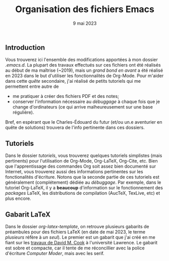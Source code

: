 #+NAME: Charles-Édouard Lizotte
#+TITLE: Organisation des fichiers Emacs
#+DATE: 9 mai 2023


** Introduction
Vous trouverez ici l'ensemble des modifications apportées à mon dossier /.emacs.d/.
La plupart des travaux effectués sur ces fichiers ont été réalisés au début de ma maîtrise (~2019), mais un /grand bond en avant/ a été réalisé en 2023 dans le but d'utiliser les fonctionnalités de Org-Mode.
Pour m'aider dans cette /quête/ secondaire, j'ai réalisé de petits tutoriels qui me permettent entre autre de
+ me pratiquer à créer des fichiers PDF et des notes;
+ conserver l'information nécessaire au /débuggage/ à chaque fois que je change d'ordinateurs (ce qui arrive malheureusement sur une base régulière).
Bref, en espérant que le Charles-Édouard du futur (et/ou un.e aventurier en quête de solutions) trouvera de l'info pertinente dans ces dossiers.

** Tutoriels
Dans le dossier /tutoriels/, vous trouverez quelques tutoriels simplistes (mais pertinents) pour l'utilisation de Org-Mode, Org-LaTeX, Org-Cite, etc. 
Bien que l'apprentissage des commandes Org soit assez bien documenté sur Internet, vous trouverez aussi des informations pertinentes sur les fonctionalités d'écriture.
Notons que la seconde partie de ces tutoriels est généralement (complétement) dédiée au /débuggage/.
Par exemple, dans le tutoriel Org-LaTeX, il y a *beaucoup* d'information sur le fonctionnement des /packages/ LaTeX, les distributions de compilation (AucTeX, TexLive, etc) et plus encore. 

** Gabarit LaTeX
Dans le dossier /org-latex-template/, on retrouve plusieurs gabarits de préambules pour des fichiers LaTeX (en date de mai 2023, le terme /plusieurs/ réfère à /un seul/). 
Le premier est un gabarit que j'ai créé en me fiant sur les [[https://www.google.com/url?sa=t&rct=j&q=&esrc=s&source=web&cd=&ved=2ahUKEwiEnfygl-n-AhU_jIkEHZ8dA24QFnoECBIQAQ&url=https%3A%2F%2Fpsrc.aapt.org%2Fcurricula%2Fcpsup%2F%3FDeliver%3D1%26SID%3D125%26SFID%3D647&usg=AOvVaw2BZhSsnP7JvI4BPJT7ZzVO][travaux de David M. Cook]] à l'université Lawrence.
Le gabarit est sobre et compacte, car il tente de me réconcillier avec la police d'écriture /Computer Moder/, mais avec les serif.
